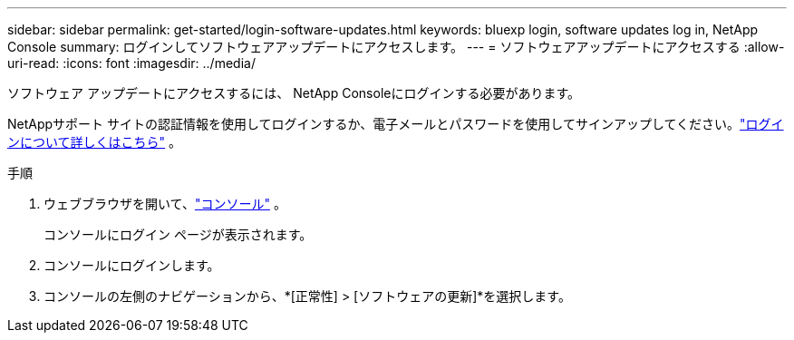 ---
sidebar: sidebar 
permalink: get-started/login-software-updates.html 
keywords: bluexp login, software updates log in, NetApp Console 
summary: ログインしてソフトウェアアップデートにアクセスします。 
---
= ソフトウェアアップデートにアクセスする
:allow-uri-read: 
:icons: font
:imagesdir: ../media/


[role="lead"]
ソフトウェア アップデートにアクセスするには、 NetApp Consoleにログインする必要があります。

NetAppサポート サイトの認証情報を使用してログインするか、電子メールとパスワードを使用してサインアップしてください。link:https://docs.netapp.com/us-en/bluexp-setup-admin/task-logging-in.html["ログインについて詳しくはこちら"^] 。

.手順
. ウェブブラウザを開いて、link:https://console.netapp.com/["コンソール"^] 。
+
コンソールにログイン ページが表示されます。

. コンソールにログインします。
. コンソールの左側のナビゲーションから、*[正常性] > [ソフトウェアの更新]*を選択します。


